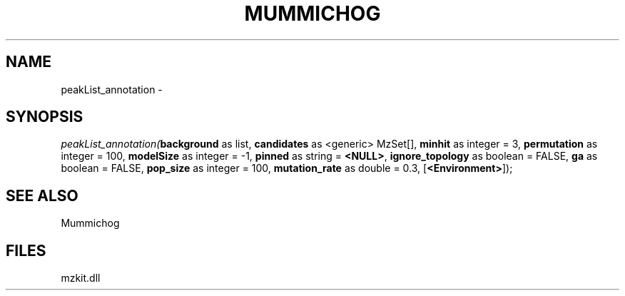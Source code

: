 .\" man page create by R# package system.
.TH MUMMICHOG 1 2000-Jan "peakList_annotation" "peakList_annotation"
.SH NAME
peakList_annotation \- 
.SH SYNOPSIS
\fIpeakList_annotation(\fBbackground\fR as list, 
\fBcandidates\fR as <generic> MzSet[], 
\fBminhit\fR as integer = 3, 
\fBpermutation\fR as integer = 100, 
\fBmodelSize\fR as integer = -1, 
\fBpinned\fR as string = \fB<NULL>\fR, 
\fBignore_topology\fR as boolean = FALSE, 
\fBga\fR as boolean = FALSE, 
\fBpop_size\fR as integer = 100, 
\fBmutation_rate\fR as double = 0.3, 
[\fB<Environment>\fR]);\fR
.SH SEE ALSO
Mummichog
.SH FILES
.PP
mzkit.dll
.PP
